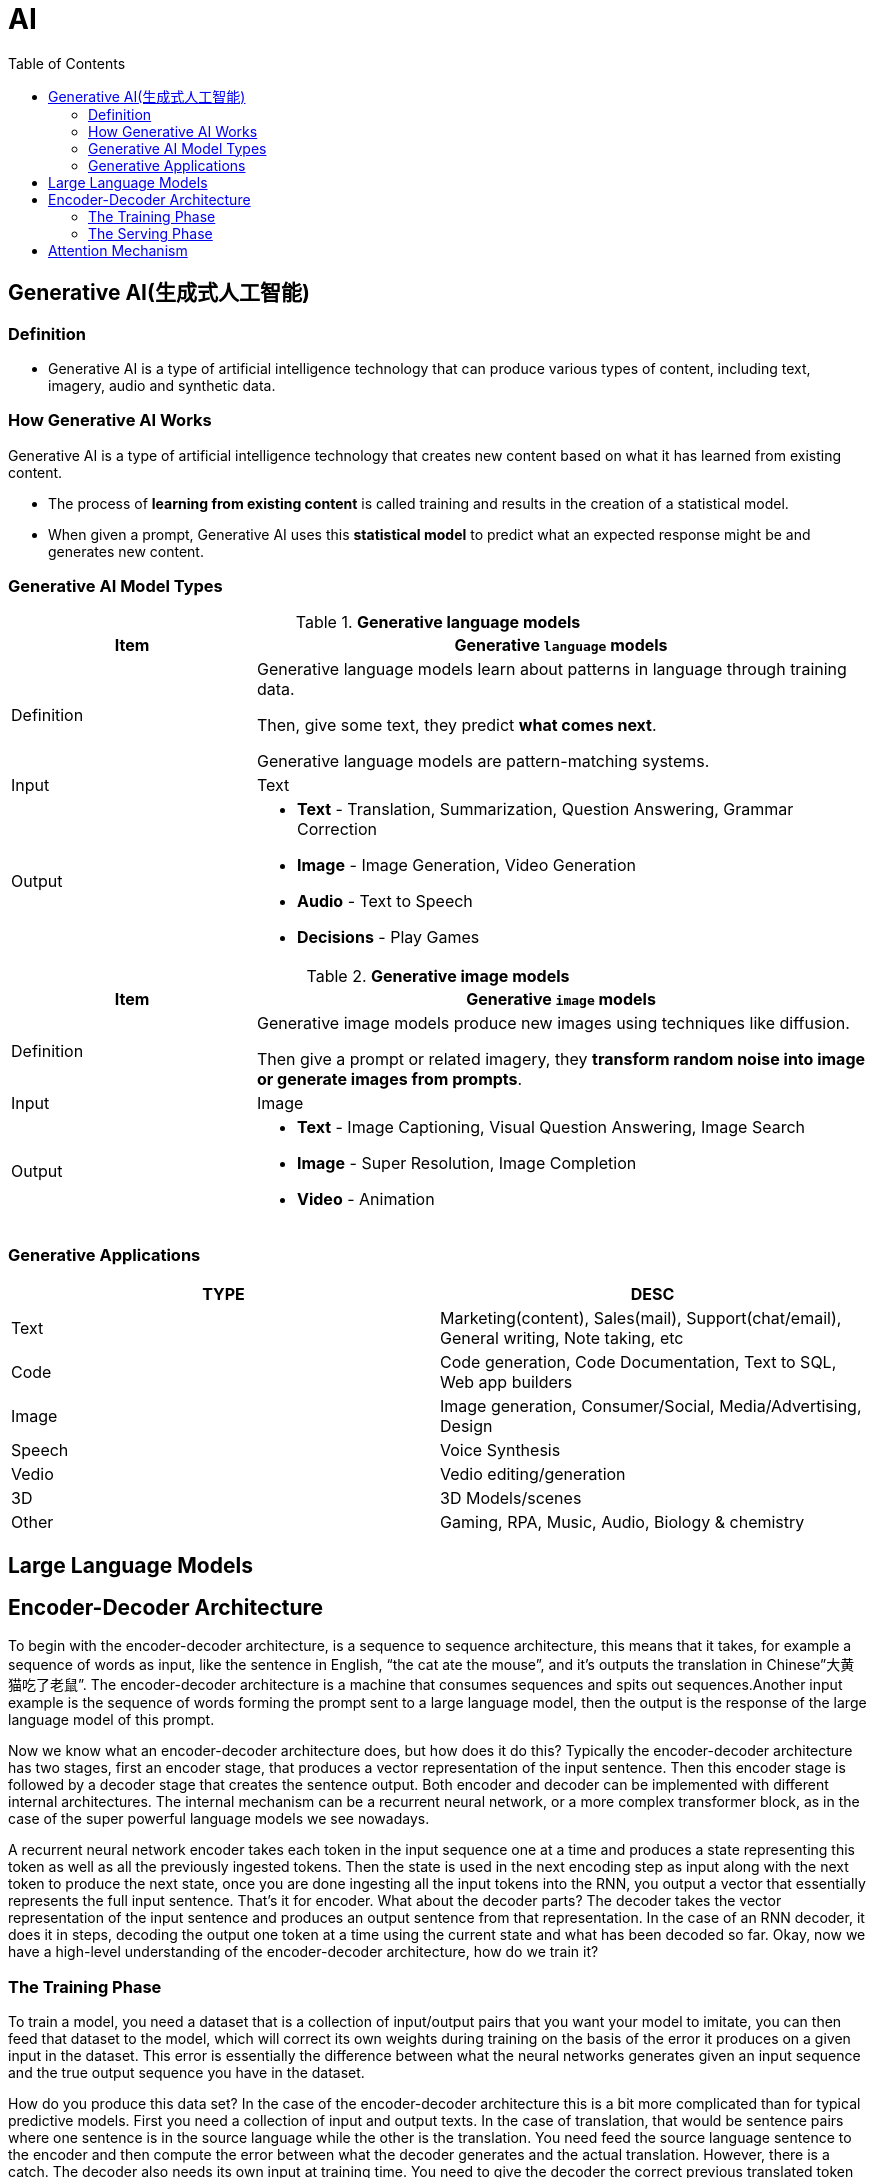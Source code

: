 = AI
:toc: manual

== Generative AI(生成式人工智能)

=== Definition

* Generative AI is a type of artificial intelligence technology that can produce various types of content, including text, imagery, audio and synthetic data.

=== How Generative AI Works

Generative AI is a type of artificial intelligence technology that creates new content based on what it has learned from existing content.

* The process of *learning from existing content* is called training and results in the creation of a statistical model.
* When given a prompt, Generative AI uses this *statistical model* to predict what an expected response might be and generates new content.

=== Generative AI Model Types

[cols="2,5a"]
.*Generative language models*
|===
|Item |Generative `language` models 

|Definition
|Generative language models learn about patterns in language through training data.

Then, give some text, they predict *what comes next*.

Generative language models are pattern-matching systems.

|Input
|Text

|Output
|

* *Text* - Translation, Summarization, Question Answering, Grammar Correction
* *Image* - Image Generation, Video Generation
* *Audio* - Text to Speech
* *Decisions* - Play Games

|===

[cols="2,5a"]
.*Generative image models*
|===
|Item |Generative `image` models

|Definition
|Generative image models produce new images using techniques like diffusion.

Then give a prompt or related imagery, they *transform random noise into image or generate images from prompts*.

|Input
|Image

|Output
|

* *Text* - Image Captioning, Visual Question Answering, Image Search 
* *Image* - Super Resolution, Image Completion
* *Video* - Animation
|===

=== Generative Applications

|===
|TYPE | DESC

|Text
|Marketing(content), Sales(mail), Support(chat/email), General writing, Note taking, etc

|Code
|Code generation, Code Documentation, Text to SQL, Web app builders

|Image
|Image generation, Consumer/Social, Media/Advertising, Design

|Speech
|Voice Synthesis

|Vedio
|Vedio editing/generation

|3D
|3D Models/scenes

|Other
|Gaming, RPA, Music, Audio, Biology & chemistry

|===

== Large Language Models

== Encoder-Decoder Architecture

To begin with the encoder-decoder architecture, is a sequence to sequence architecture, this means  that it takes, for example a sequence of words as input, like the sentence in English, “the cat ate the mouse”, and it’s outputs the translation in Chinese”大黄猫吃了老鼠”. The encoder-decoder architecture is a machine that consumes sequences and spits out sequences.Another input example is the sequence of words forming the prompt sent to a large language model, then the output is the response of the large language model of this prompt.

Now we know what an encoder-decoder architecture does, but how does it do this? Typically the encoder-decoder architecture has two stages, first an encoder stage, that produces a vector representation of the input sentence. Then this encoder stage is followed by a decoder stage that creates the sentence output. Both encoder and decoder can be implemented with different internal architectures. The internal mechanism can be a recurrent neural network, or a more complex transformer block, as in the case of the super powerful language models we see nowadays. 

A recurrent neural network encoder takes each token in the input sequence one at a time and produces a state representing this token as well as all the previously ingested tokens. Then the state is used in the next encoding step as input along with the next token to produce the next state, once you are done ingesting all the input tokens into the RNN, you output a vector that essentially represents the full input sentence. That’s it for encoder. What about the decoder parts? The decoder takes the vector representation of the input sentence and produces an output sentence from that representation. In the case of an RNN decoder, it does it in steps, decoding the output one token at a time using the current state and what has been decoded so far. Okay, now we have a high-level understanding of the encoder-decoder architecture, how do we train it?

=== The Training Phase

To train a model, you need a dataset that is a collection of input/output pairs that you want your model to imitate, you can then feed that dataset to the model, which will correct its own weights during training on the basis of the error it produces on a given input in the dataset. This error is essentially the difference between what the neural networks generates given an input sequence and the true output sequence you have in the dataset.

How do you produce this data set? In the case of the encoder-decoder architecture this is a bit more complicated than for typical predictive models. First you need a collection of input and output texts. In the case of translation, that would be sentence pairs where one sentence is in the source language while the other is the translation. You need feed the source language sentence to the encoder and then compute the error between what the decoder generates and the actual translation. However, there is a catch. The decoder also needs its own input at training time. You need to give the decoder the correct previous translated token as input to generate the next token rather than what the decoder has generated so far. This methods of training is called teacher forcing because you force the decoder to generate the next token from the correct previous token. This means that in your code you have to prepare two input sentence, the original one fed to the encoder and also the original one shifted to the left that you’ll feef to the decoder.

Another subtle point is that the decoder generates at each step only the probability that each token in your vocabulary is the next one. Using these probabilities you have to select a word, and there are several approaches for that. This simplest one called Grid Search is to generate the token that has the highest probability. A better approach that produces better results is called Beam Search, in that case, you use the probabilities generated by decoder to evaluate the probability of sentence chunks, rather than individual words. And you keep at each step the most likely generated chunk. That’s how training is done. Now let’s move on the serving phase.

=== The Serving Phase

After training at serving time, when you want to, say generate a new translation or a new response to a prompt, you’ll start by feeding the encoder representation of the prompt to the decoder along with a special token like go, this will prompt the decoder to generate the first word. Let’s see in more details what happens during the generation stage. First of all, the start token needs to be represented by a vector using an embedding layer, to be represented by a vector using an embedding layer. Then the recurrent layer will update the previous state produced by the encoder into a new state. This state will be passed to a dense softmax layer to produce the word probabilities. Finally the word is generating by taking the highest probability word with Greddy Search or the highest probability chunk with Beam Search. At this point you repeat this procedure for the second word to be generated, and for the third one, until you’re done.

== Attention Mechanism


